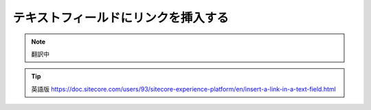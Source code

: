 ###################################################
テキストフィールドにリンクを挿入する
###################################################

.. note:: 翻訳中

.. tip:: 英語版 https://doc.sitecore.com/users/93/sitecore-experience-platform/en/insert-a-link-in-a-text-field.html
